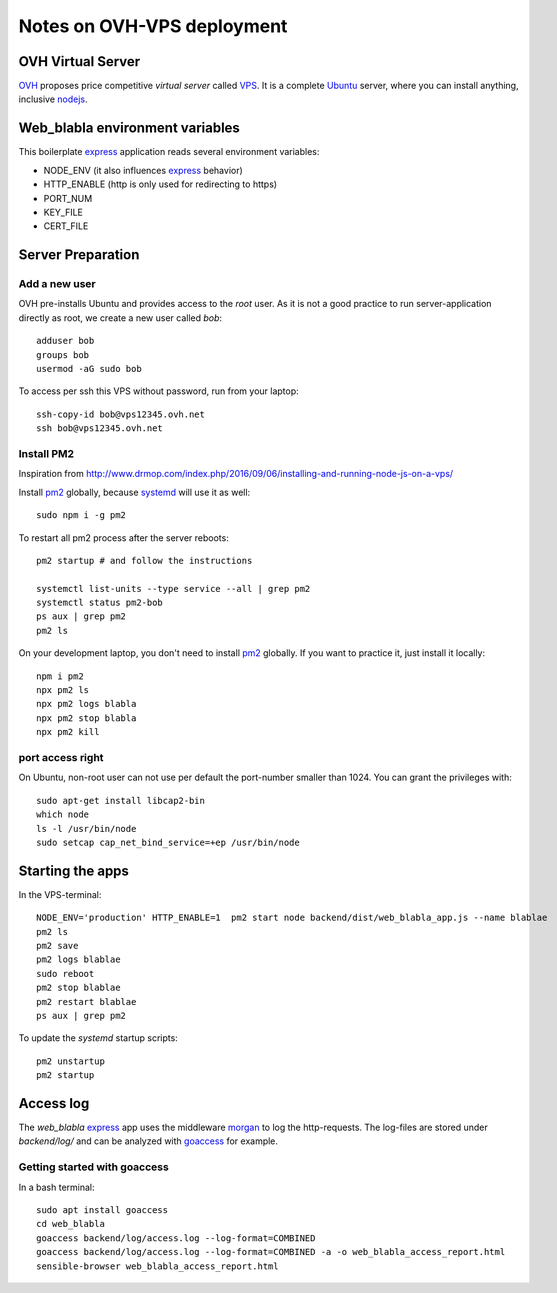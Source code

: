 ===========================
Notes on OVH-VPS deployment
===========================


OVH Virtual Server
==================

OVH_ proposes price competitive *virtual server* called VPS_. It is a complete Ubuntu_ server, where you can install anything, inclusive nodejs_.

.. _OVH: https://www.ovh.com
.. _VPS: https://www.ovh.com/fr/vps/
.. _Ubuntu: https://ubuntu.com/
.. _nodejs: https://github.com/nodesource/distributions


Web_blabla environment variables
================================

This boilerplate express_ application reads several environment variables:

- NODE_ENV (it also influences express_ behavior)
- HTTP_ENABLE (http is only used for redirecting to https)
- PORT_NUM
- KEY_FILE
- CERT_FILE

.. _express: http://expressjs.com/en/5x/api.html#app.settings.table


Server Preparation
==================

Add a new user
--------------

OVH pre-installs Ubuntu and provides access to the *root* user. As it is not a good practice to run server-application directly as root, we create a new user called *bob*::

  adduser bob
  groups bob
  usermod -aG sudo bob


To access per ssh this VPS without password, run from your laptop::

  ssh-copy-id bob@vps12345.ovh.net
  ssh bob@vps12345.ovh.net


Install PM2
-----------

Inspiration from http://www.drmop.com/index.php/2016/09/06/installing-and-running-node-js-on-a-vps/

Install pm2_ globally, because systemd_ will use it as well::

  sudo npm i -g pm2


To restart all pm2 process after the server reboots::

  pm2 startup # and follow the instructions

  systemctl list-units --type service --all | grep pm2
  systemctl status pm2-bob
  ps aux | grep pm2
  pm2 ls


On your development laptop, you don't need to install pm2_ globally. If you want to practice it, just install it locally::

  npm i pm2
  npx pm2 ls
  npx pm2 logs blabla
  npx pm2 stop blabla
  npx pm2 kill

.. _pm2: https://pm2.keymetrics.io/
.. _systemd: https://www.freedesktop.org/wiki/Software/systemd/


port access right
-----------------

On Ubuntu, non-root user can not use per default the port-number smaller than 1024. You can grant the privileges with::

  sudo apt-get install libcap2-bin
  which node
  ls -l /usr/bin/node
  sudo setcap cap_net_bind_service=+ep /usr/bin/node


Starting the apps
=================

In the VPS-terminal::

  NODE_ENV='production' HTTP_ENABLE=1  pm2 start node backend/dist/web_blabla_app.js --name blablae
  pm2 ls
  pm2 save
  pm2 logs blablae
  sudo reboot
  pm2 stop blablae
  pm2 restart blablae
  ps aux | grep pm2


To update the *systemd* startup scripts::

  pm2 unstartup
  pm2 startup


Access log
==========

The *web_blabla* express_ app uses the middleware morgan_ to log the http-requests. The log-files are stored under *backend/log/* and can be analyzed with goaccess_ for example.

.. _morgan: https://github.com/expressjs/morgan
.. _goaccess: https://goaccess.io/


Getting started with goaccess
-----------------------------

In a bash terminal::

  sudo apt install goaccess
  cd web_blabla
  goaccess backend/log/access.log --log-format=COMBINED
  goaccess backend/log/access.log --log-format=COMBINED -a -o web_blabla_access_report.html
  sensible-browser web_blabla_access_report.html




